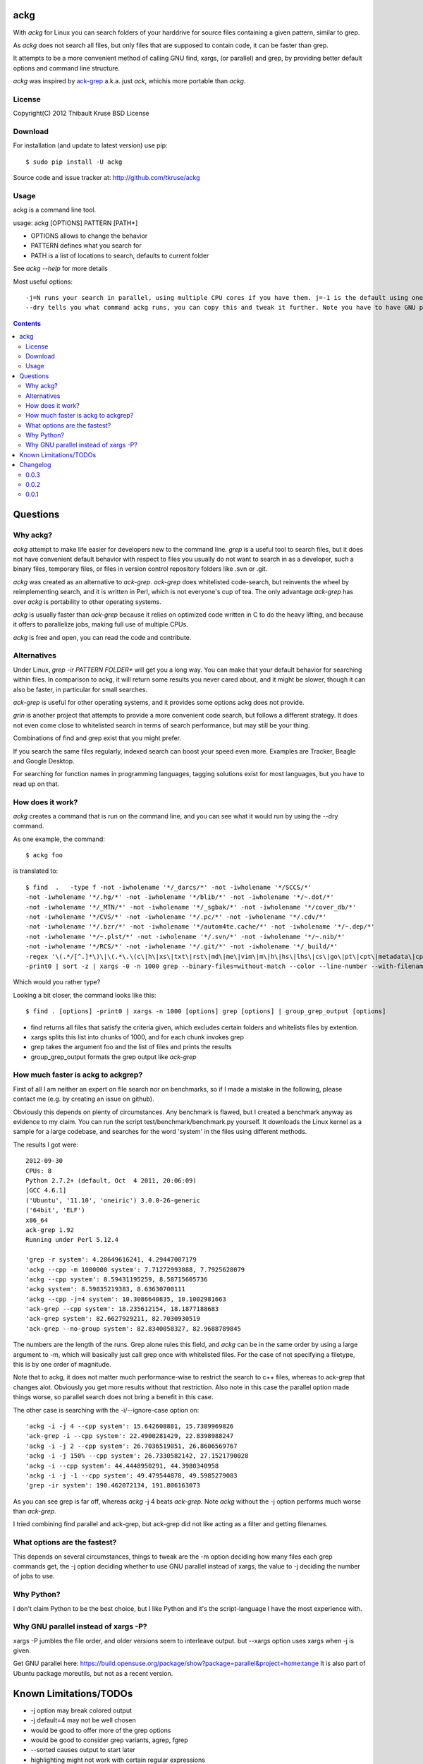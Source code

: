 ackg
====

With `ackg` for Linux you can search folders of your harddrive for
source files containing a given pattern, similar to grep.

As `ackg` does not search all files, but only files that are supposed
to contain code, it can be faster than grep.

It attempts to be a more convenient method of calling GNU find, xargs,
(or parallel) and grep, by providing better default options and
command line structure.

`ackg` was inspired by `ack-grep <http://betterthangrep.com/>`_
a.k.a. just `ack`, whichis more portable than `ackg`.

License
-------
Copyright(C) 2012 Thibault Kruse
BSD License

Download
--------

For installation (and update to latest version) use pip::

  $ sudo pip install -U ackg

Source code and issue tracker at:
http://github.com/tkruse/ackg

Usage
-----

ackg is a command line tool.

usage: ackg [OPTIONS] PATTERN [PATH*]

* OPTIONS allows to change the behavior
* PATTERN defines what you search for
* PATH is a list of locations to search, defaults to current folder

See `ackg --help` for more details

Most useful options::

  -j=N runs your search in parallel, using multiple CPU cores if you have them. j=-1 is the default using one job less than the number of CPUs. See GNU parallel help on -j option.
  --dry tells you what command ackg runs, you can copy this and tweak it further. Note you have to have GNU parallel installed for that option.


.. contents::

Questions
=========

Why ackg?
---------

`ackg` attempt to make life easier for developers new to the command
line. `grep` is a useful tool to search files, but it does not have
convenient default behavior with respect to files you usually do not
want to search in as a developer, such a binary files, temporary
files, or files in version control repository folders like .svn or
.git.

`ackg` was created as an alternative to `ack-grep`. `ack-grep` does
whitelisted code-search, but reinvents the wheel by reimplementing
search, and it is written in Perl, which is not everyone's cup of
tea. The only advantage `ack-grep` has over `ackg` is portability to
other operating systems.

`ackg` is usually faster than `ack-grep` because it relies on
optimized code written in C to do the heavy lifting, and because
it offers to parallelize jobs, making full use of multiple CPUs.

`ackg` is free and open, you can read the code and contribute.

Alternatives
------------

Under Linux, `grep -ir PATTERN FOLDER*` will get you a long way. You
can make that your default behavior for searching within files. In
comparison to ackg, it will return some results you never cared about,
and it might be slower, though it can also be faster, in particular for
small searches.

`ack-grep` is useful for other operating systems, and it provides some
options ackg does not provide.

`grin` is another project that attempts to provide a more convenient
code search, but follows a different strategy. It does not even come
close to whitelisted search in terms of search performance, but may
still be your thing.

Combinations of find and grep exist that you might prefer.

If you search the same files regularly, indexed search can boost your
speed even more. Examples are Tracker, Beagle and Google Desktop.

For searching for function names in programming languages, tagging
solutions exist for most languages, but you have to read up on that.

How does it work?
-----------------

`ackg` creates a command that is run on the command line, and you can
see what it would run by using the --dry command.

As one example, the command::

  $ ackg foo

is translated to::

  $ find  .   -type f -not -iwholename '*/_darcs/*' -not -iwholename '*/SCCS/*'
  -not -iwholename '*/.hg/*' -not -iwholename '*/blib/*' -not -iwholename '*/~.dot/*'
  -not -iwholename '*/_MTN/*' -not -iwholename '*/_sgbak/*' -not -iwholename '*/cover_db/*'
  -not -iwholename '*/CVS/*' -not -iwholename '*/.pc/*' -not -iwholename '*/.cdv/*'
  -not -iwholename '*/.bzr/*' -not -iwholename '*/autom4te.cache/*' -not -iwholename '*/~.dep/*'
  -not -iwholename '*/~.plst/*' -not -iwholename '*/.svn/*' -not -iwholename '*/~.nib/*'
  -not -iwholename '*/RCS/*' -not -iwholename '*/.git/*' -not -iwholename '*/_build/*'
  -regex '\(.*/[^.]*\)\|\(.*\.\(c\|h\|xs\|txt\|rst\|md\|me\|vim\|m\|h\|hs\|lhs\|cs\|go\|pt\|cpt\|metadata\|cpy\|py\|xml\|dtd\|xsl\|xslt\|ent\|java\|properties\|yaml\|yml\|tt\|tt2\|ttml\|pl\|pm\|pm6\|pod\|t\|f\|f77\|f90\|f95\|f03\|for\|ftn\|fpp\|ada\|adb\|ads\|scm\|ss\|sh\|bash\|csh\|tcsh\|ksh\|zsh\|py\|rake\|h\|rb\|rhtml\|rjs\|rxml\|erb\|rake\|spec\|groovy\|gtmpl\|gpp\|grunit\|erl\|hrl\|pir\|pasm\|pmc\|ops\|pod\|pg\|tg\|lisp\|lsp\|tcl\|itcl\|itk\|bas\|cls\|frm\|ctl\|vb\|resx\|vhd\|vhdl\|el\|bat\|cmd\|tex\|cls\|sty\|bib\|faq\|man\|st\|scala\|pas\|int\|dfm\|nfm\|dof\|dpk\|dproj\|groupproj\|bdsgroup\|bdsproj\|mas\|mhtml\|mpl\|mtxt\|lua\|htm\|html\|shtml\|xhtml\|v\|vh\|sv\|as\|mxml\|css\|js\|jsp\|jspx\|jhtm\|jhtml\|sql\|ctl\|php\|phpt\|php3\|php4\|php5\|pht\|asm\|s\|mm\|h\|ml\|mli\|cpp\|cc\|cxx\|m\|hpp\|hh\|h\|hxx\|clj\|cfc\|cfm\|cfml\|mk\|mak\|make\|cmake\)$\)'
  -print0 | sort -z | xargs -0 -n 1000 grep --binary-files=without-match --color --line-number --with-filename foo | group_grep_output -k foo

Which would you rather type?

Looking a bit closer, the command looks like this::

  $ find . [options] -print0 | xargs -n 1000 [options] grep [options] | group_grep_output [options]

* find returns all files that satisfy the criteria given, which excludes certain folders and whitelists files by extention.
* xargs splits this list into chunks of 1000, and for each chunk invokes grep
* grep takes the argument foo and the list of files and prints the results
* group_grep_output formats the grep output like `ack-grep`

How much faster is ackg to ackgrep?
-----------------------------------

First of all I am neither an expert on file search nor on benchmarks,
so if I made a mistake in the following, please contact me (e.g. by
creating an issue on github).

Obviously this depends on plenty of circumstances. Any benchmark is
flawed, but I created a benchmark anyway as evidence to my claim.  You
can run the script test/benchmark/benchmark.py yourself. It downloads
the Linux kernel as a sample for a large codebase, and searches for
the word 'system' in the files using different methods.

The results I got were::

    2012-09-30
    CPUs: 8
    Python 2.7.2+ (default, Oct  4 2011, 20:06:09)
    [GCC 4.6.1]
    ('Ubuntu', '11.10', 'oneiric') 3.0.0-26-generic
    ('64bit', 'ELF')
    x86_64
    ack-grep 1.92
    Running under Perl 5.12.4

    'grep -r system': 4.28649616241, 4.29447007179
    'ackg --cpp -m 1000000 system': 7.71272993088, 7.7925620079
    'ackg --cpp system': 8.59431195259, 8.58715605736
    'ackg system': 8.59835219383, 8.63630700111
    'ackg --cpp -j=4 system': 10.3086640835, 10.1002981663
    'ack-grep --cpp system': 18.235612154, 18.1877188683
    'ack-grep system': 82.6627929211, 82.7030930519
    'ack-grep --no-group system': 82.8340058327, 82.9688789845

The numbers are the length of the runs. Grep alone rules this field,
and `ackg` can be in the same order by using a large argument to -m,
which will basically just call grep once with whitelisted files. For
the case of not specifying a filetype, this is by one order of
magnitude.

Note that to ackg, it does not matter much performance-wise to restrict the
search to c++ files, whereas to ack-grep that changes alot.  Obviously
you get more results without that restriction.  Also note in this case
the parallel option made things worse, so parallel search does not
bring a benefit in this case.

The other case is searching with the -i/--ignore-case option on::

    'ackg -i -j 4 --cpp system': 15.642608881, 15.7389969826
    'ack-grep -i --cpp system': 22.4900281429, 22.8398988247
    'ackg -i -j 2 --cpp system': 26.7036519051, 26.8606569767
    'ackg -i -j 150% --cpp system': 26.7330582142, 27.1521790028
    'ackg -i --cpp system': 44.4448950291, 44.3980340958
    'ackg -i -j -1 --cpp system': 49.479544878, 49.5985279083
    'grep -ir system': 190.462072134, 191.806163073

As you can see grep is far off, whereas `ackg` -j 4 beats `ack-grep`.
Note `ackg` without the -j option performs much worse than `ack-grep`.

I tried combining find parallel and ack-grep, but ack-grep did not
like acting as a filter and getting filenames.

What options are the fastest?
-----------------------------

This depends on several circumstances, things to tweak are the -m
option deciding how many files each grep commands get, the -j option
deciding whether to use GNU parallel instead of xargs, the value to -j
deciding the number of jobs to use.


Why Python?
-----------

I don't claim Python to be the best choice, but I like Python and it's
the script-language I have the most experience with.

Why GNU parallel instead of xargs -P?
-------------------------------------

xargs -P jumbles the file order, and older versions seem to interleave output.
but --xargs option uses xargs when -j is given.

Get GNU parallel here:
https://build.opensuse.org/package/show?package=parallel&project=home:tange
It is also part of Ubuntu package moreutils, but not as a recent version.

Known Limitations/TODOs
=======================

- -j option may break colored output
- -j default=4 may not be well chosen
- would be good to offer more of the grep options
- would be good to consider grep variants, agrep, fgrep
- --sorted causes output to start later
- highlighting might not work with certain regular expressions
- grouping is vulnerable to other formatting
- argument order seems to cause bugs sometimes, needs fixing
- searching non-binaries without extension (scripts) is a bad default behavior
- --help does not yet show type --options like --cpp etc.
- more docs needed, examples etc.
- more unit tests needed
- need to test on other systems (Unix, BSD) and python3
- would be good to read .ackrc
- need to support more inverse options if supporting ackrc

Changelog
=========

0.0.3
-----

- fix #3 missing hyphens around search pattern

0.0.2
-----

- grouped output
- options --sorted, --ack, --xargs,
- -i option not default
- benchmark added
- several small bugs fixed

0.0.1
-----

- initial version
